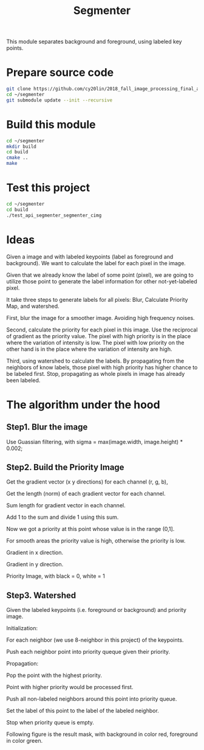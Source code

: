 #+TITLE: Segmenter

This module separates background and foreground, using labeled key points.

* Prepare source code

  #+BEGIN_SRC sh
    git clone https://github.com/cy20lin/2018_fall_image_processing_final_api_segmenter ~/segmenter
    cd ~/segmenter
    git submodule update --init --recursive
  #+END_SRC

* Build this module

  #+BEGIN_SRC sh
    cd ~/segmenter
    mkdir build
    cd build
    cmake ..
    make
  #+END_SRC

* Test this project

  #+BEGIN_SRC sh
    cd ~/segmenter
    cd build
    ./test_api_segmenter_segmenter_cimg
  #+END_SRC
  
* Ideas
  
  Given a image and with labeled keypoints (label as foreground and background).
  We want to calculate the label for each pixel in the image.
  
  Given that we already know the label of some point (pixel), we are going to utilize
  those point to generate the label information for other not-yet-labeled pixel.
  
  It take three steps to generate labels for all pixels: Blur, Calculate Priority Map, and watershed.
  
  First, blur the image for a smoother image. Avoiding high frequency noises.
  
  Second, calculate the priority for each pixel in this image. Use the reciprocal of gradient as the priority value.
  The pixel with high priority is in the place where the variation of intensity is low. 
  The pixel with low priority on the other hand is in the place where the variation of intensity are high. 
  
  Third, using watershed to calculate the labels. By propagating from the neighbors of know labels,
  those pixel with high priority has higher chance to be labeled first. Stop, propagating as whole 
  pixels in image has already been labeled.
  
* The algorithm under the hood
  
** Step1. Blur the image
   
   Use Guassian filtering, with sigma = max(image.width, image.height) * 0.002;
   
   [[./doc/blurred.png]]

** Step2. Build the Priority Image


   Get the gradient vector (x y directions) for each channel (r, g, b),

   Get the length (norm) of each gradient vector for each channel.

   Sum length for gradient vector in each channel.

   Add 1 to the sum and divide 1 using this sum.

   Now we got a priority at this point whose value is in the range (0,1].

   For smooth areas the priority value is high, otherwise the priority is low.
   
   
   Gradient in x direction.
   
   [[./doc/gx.png]]
   
   Gradient in y direction.
   
   [[./doc/gy.png]]

   Priority Image, with black = 0, white = 1
   
   [[./doc/p.png]]
   
** Step3. Watershed
   
   Given the labeled keypoints (i.e. foreground or background) and priority image.

   Initialization:
   
   For each neighbor (we use 8-neighbor in this project) of the keypoints.

   Push each neighbor point into priority queque given their priority.

   Propagation:
   
   Pop the point with the highest priority.

   Point with higher priority would be processed first.

   Push all non-labeled neighbors around this point into priority queue.

   Set the label of this point to the label of the labeled neighbor.

   Stop when priority queue is empty.
   
   Following figure is the result mask, with background in color red,
   foreground in color green.
   
   [[./doc/kmask.png]]
   
